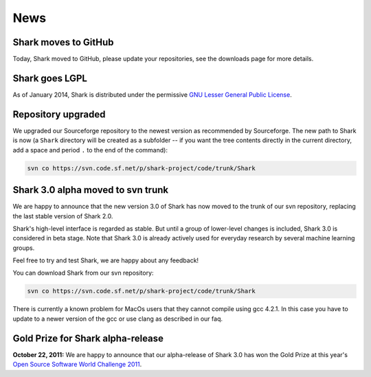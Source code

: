 News
====

Shark moves to GitHub
^^^^^^^^^^^^^^^

Today, Shark moved to GitHub, please update your repositories, see the downloads page for more details.

Shark goes LGPL
^^^^^^^^^^^^^^^

As of January 2014, Shark is distributed under the permissive
`GNU Lesser General Public License <http://www.gnu.org/copyleft/lesser.html>`_.

.. image:: images/lgplv3-147x51.png


Repository upgraded
^^^^^^^^^^^^^^^^^^^

We upgraded our Sourceforge repository to the newest version
as recommended by Sourceforge. The new path to Shark is now
(a ``Shark`` directory will be created as a subfolder -- if you
want the tree contents directly in the current directory, add a
space and period ``.`` to the end of the command):

.. code-block:: none

    svn co https://svn.code.sf.net/p/shark-project/code/trunk/Shark



Shark 3.0 alpha moved to svn trunk
^^^^^^^^^^^^^^^^^^^^^^^^^^^^^^^^^^

We are happy to announce that the new version 3.0 of Shark has now moved to the trunk of our
svn repository, replacing the last stable version of Shark 2.0.

Shark's high-level interface is regarded as stable. But until
a group of lower-level changes is included, Shark 3.0 is considered
in beta stage. Note that Shark 3.0 is already actively used for
everyday research by several machine learning groups.

Feel free to try and test Shark, we are happy about any feedback!

You can download Shark from our svn repository:

.. code-block:: none

    svn co https://svn.code.sf.net/p/shark-project/code/trunk/Shark


There is currently a known problem for MacOs users that they cannot compile using gcc 4.2.1. In this
case you have to update to a newer version of the gcc or use clang as described in our faq.


Gold Prize for Shark alpha-release
^^^^^^^^^^^^^^^^^^^^^^^^^^^^^^^^^^
**October 22, 2011:**
We are happy to announce that our alpha-release of Shark 3.0 has won
the Gold Prize at this year's `Open Source Software World Challenge 2011 <http://www.ossaward.org/>`_.
